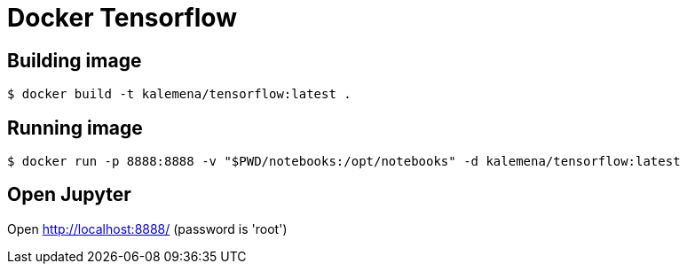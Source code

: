 = Docker Tensorflow 

ifdef::env-github[]
image:https://travis-ci.org/kalemena/docker-tensorflow.svg[Travis build status, link=https://travis-ci.org/kalemena/docker-tensorflow]
image:https://images.microbadger.com/badges/version/kalemena/tensorflow.svg[Docker Version, link=https://microbadger.com/images/kalemena/tensorflow]
image:https://images.microbadger.com/badges/image/kalemena/tensorflow.svg[Docker Hub, link=https://hub.docker.com/r/kalemena/tensorflow/tags]
endif::[]

== Building image

[source,bash]
----
$ docker build -t kalemena/tensorflow:latest .
----

== Running image

[source,bash]
----
$ docker run -p 8888:8888 -v "$PWD/notebooks:/opt/notebooks" -d kalemena/tensorflow:latest
----

== Open Jupyter

Open http://localhost:8888/ (password is 'root')
